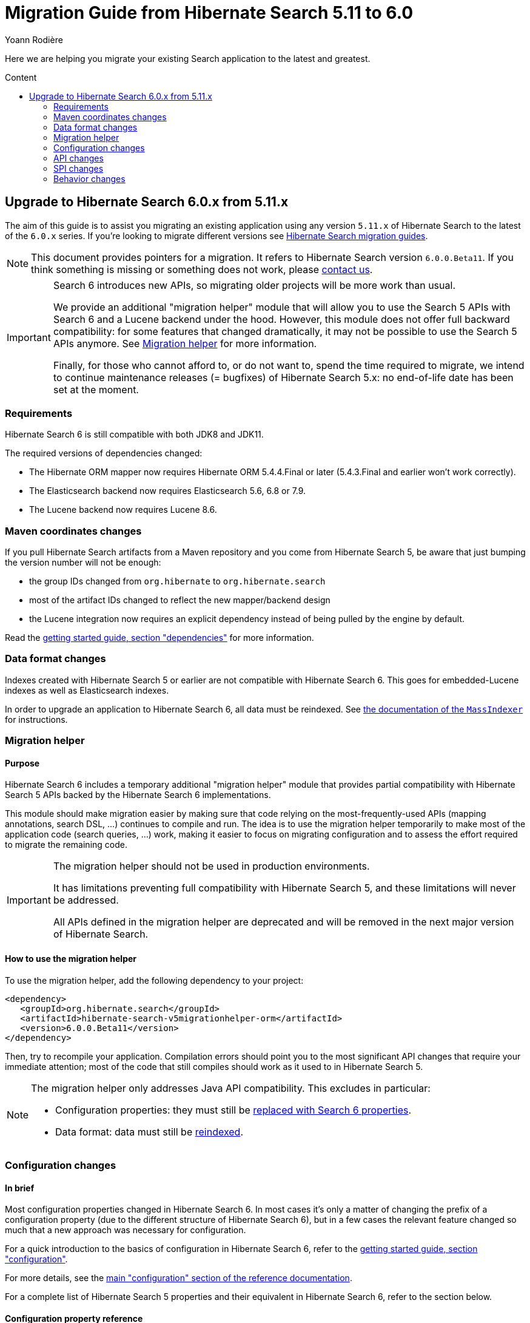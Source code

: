 = Migration Guide from Hibernate Search {from_version_short} to {to_version_short}
Yoann Rodière
:awestruct-layout: project-standard
:awestruct-project: search
:toc:
:toc-placement: preamble
:toc-title: Content
:to_version_short: 6.0
:from_version_short: 5.11
:reference_version_full: 6.0.0.Beta11
:hsearch-doc-url-prefix: https://docs.jboss.org/hibernate/search/6.0/reference/en-US/html_single/
:hsearch-jira-url-prefix: https://hibernate.atlassian.net/browse

Here we are helping you migrate your existing Search application to the latest and greatest.

== Upgrade to Hibernate Search {to_version_short}.x from {from_version_short}.x

The aim of this guide is to assist you migrating
an existing application using any version `{from_version_short}.x` of Hibernate Search
to the latest of the `{to_version_short}.x` series.
If you're looking to migrate different versions see link:/search/documentation/migrate[Hibernate Search migration guides].

NOTE: This document provides pointers for a migration.
It refers to Hibernate Search version `{reference_version_full}`.
If you think something is missing or something does not work, please link:/community[contact us].

[IMPORTANT]
====
Search 6 introduces new APIs, so migrating older projects will be more work than usual.

We provide an additional "migration helper" module
that will allow you to use the Search 5 APIs with Search 6 and a Lucene backend under the hood.
However, this module does not offer full backward compatibility: for some features that changed dramatically,
it may not be possible to use the Search 5 APIs anymore.
See <<migration-helper>> for more information.

Finally, for those who cannot afford to, or do not want to, spend the time required to migrate,
we intend to continue maintenance releases (= bugfixes) of Hibernate Search 5.x:
no end-of-life date has been set at the moment.
====

[[requirements]]
=== Requirements

Hibernate Search 6 is still compatible with both JDK8 and JDK11.

The required versions of dependencies changed:

* The Hibernate ORM mapper now requires Hibernate ORM 5.4.4.Final or later
(5.4.3.Final and earlier won't work correctly).
* The Elasticsearch backend now requires Elasticsearch 5.6, 6.8 or 7.9.
* The Lucene backend now requires Lucene 8.6.

[[maven-coordinates]]
=== Maven coordinates changes

If you pull Hibernate Search artifacts from a Maven repository and you come from Hibernate Search 5,
be aware that just bumping the version number will not be enough:

* the group IDs changed from `org.hibernate` to `org.hibernate.search`
* most of the artifact IDs changed to reflect the new mapper/backend design
* the Lucene integration now requires an explicit dependency instead of being pulled by the engine by default.

Read the link:{hsearch-doc-url-prefix}#getting-started-dependencies[getting started guide, section "dependencies"]
for more information.

[[data-format]]
=== Data format changes

Indexes created with Hibernate Search 5 or earlier are not compatible with Hibernate Search 6.
This goes for embedded-Lucene indexes as well as Elasticsearch indexes.

In order to upgrade an application to Hibernate Search 6, all data must be reindexed.
See link:{hsearch-doc-url-prefix}#mapper-orm-indexing-massindexer[the documentation of the `MassIndexer`]
for instructions.

[[migration-helper]]
=== Migration helper

==== Purpose

Hibernate Search 6 includes a temporary additional "migration helper" module
that provides partial compatibility with Hibernate Search 5 APIs backed by the Hibernate Search 6 implementations.

This module should make migration easier by making sure that code relying on the most-frequently-used APIs
(mapping annotations, search DSL, ...)
continues to compile and run.
The idea is to use the migration helper temporarily to make most of the application code (search queries, ...) work,
making it easier to focus on migrating configuration and to assess the effort required to migrate the remaining code.

[IMPORTANT]
====
The migration helper should not be used in production environments.

It has limitations preventing full compatibility with Hibernate Search 5,
and these limitations will never be addressed.

All APIs defined in the migration helper are deprecated and will be removed in the next major version
of Hibernate Search.
====

==== How to use the migration helper

To use the migration helper, add the following dependency to your project:

[source, XML, subs="+attributes"]
----
<dependency>
   <groupId>org.hibernate.search</groupId>
   <artifactId>hibernate-search-v5migrationhelper-orm</artifactId>
   <version>{reference_version_full}</version>
</dependency>
----

Then, try to recompile your application.
Compilation errors should point you to the most significant API changes that require your immediate attention;
most of the code that still compiles should work as it used to in Hibernate Search 5.

[NOTE]
====
The migration helper only addresses Java API compatibility.
This excludes in particular:

* Configuration properties: they must still be <<configuration,replaced with Search 6 properties>>.
* Data format: data must still be <<data-format,reindexed>>.
====

[[configuration]]
=== Configuration changes

==== In brief

Most configuration properties changed in Hibernate Search 6.
In most cases it's only a matter of changing the prefix of a configuration property
(due to the different structure of Hibernate Search 6),
but in a few cases the relevant feature changed so much that a new approach was necessary for configuration.

For a quick introduction to the basics of configuration in Hibernate Search 6,
refer to the link:{hsearch-doc-url-prefix}#getting-started-configuration[getting started guide, section "configuration"].

For more details,
see the link:{hsearch-doc-url-prefix}#configuration[main "configuration" section of the reference documentation].

For a complete list of Hibernate Search 5 properties and their equivalent in Hibernate Search 6,
refer to the section below.

==== Configuration property reference

Below is a list of Hibernate Search 5 properties in alphabetical order,
along with their equivalent in Hibernate Search 6.

[WARNING]
====
Index defaults are no longer specified using the prefix `hibernate.search.default.`,
and `hibernate.search.indexes.default.` will not work either.

To specify configuration to be applied by default to all indexes,
just set the configuration at the backend level using the prefix `hibernate.search.backend.`.
====

`hibernate.search.analyzer`::
No direct equivalent in Hibernate Search 6.
+
To override the default analyzer, define a custom analyzer named `default`.
See <<analysis-definition-provider>>.
`hibernate.search.autoregister_listeners`::
Hibernate Search 6 equivalent: `hibernate.search.enabled`.
`hibernate.search.batch_size`::
No direct equivalent in Hibernate Search 6.
+
This property was not documented in Hibernate Search 5.
For the specific use case of batch processes,
know that upon Hibernate ORM session flushes,
Hibernate Search 6 will automatically turn entities to documents
and hold documents in memory until the transaction commit.
+
See also link:{hsearch-doc-url-prefix}#mapper-orm-indexing-manual[this section of the documentation].
`hibernate.search.default.elasticsearch.connection_timeout`::
Hibernate Search 6 equivalent: `hibernate.search.backend.connection_timeout`.
+
NOTE: Defaults to 1000 (1 second) in Hibernate Search 6 instead of 3 seconds in Hibernate Search 5.
More information https://in.relation.to/2020/09/07/hibernate-search-6-0-0-Beta10/#improved-timeouts[here].
`hibernate.search.default.elasticsearch.discovery.default_scheme`::
Hibernate Search 6 equivalent: `hibernate.search.backend.protocol`.
`hibernate.search.default.elasticsearch.discovery.enabled`::
Hibernate Search 6 equivalent: `hibernate.search.backend.discovery.enabled`.
`hibernate.search.default.elasticsearch.discovery.refresh_interval`::
Hibernate Search 6 equivalent: `hibernate.search.backend.discovery.refresh_interval`.
`hibernate.search.default.elasticsearch.dynamic_mapping`, `hibernate.search.<index-name>.elasticsearch.dynamic_mapping`::
Hibernate Search 6 equivalent (global defaults): `hibernate.search.backend.dynamic_mapping`.
+
Hibernate Search 6 equivalent (per-index): `hibernate.search.backend.indexes.<index-name>.dynamic_mapping`.
`hibernate.search.default.elasticsearch.host`::
Hibernate Search 6 equivalent: `hibernate.search.backend.hosts`.
+
IMPORTANT: In Hibernate Search 6, the URL scheme (`http://` or `https://`) must *not* be included here.
Instead, set the property `hibernate.search.backend.protocol` to either `http` (the default) or `https`.
`hibernate.search.default.elasticsearch.index_management_wait_timeout`, `hibernate.search.<index-name>.elasticsearch.index_management_wait_timeout`::
Hibernate Search 6 equivalent (global defaults): `hibernate.search.backend.schema_management.minimal_required_status_wait_timeout`.
+
Hibernate Search 6 equivalent (per-index): `hibernate.search.backend.indexes.<index-name>.schema_management.minimal_required_status_wait_timeout`.
`hibernate.search.default.elasticsearch.index_schema_management_strategy`, `hibernate.search.<index-name>.elasticsearch.index_schema_management_strategy`::
Hibernate Search 6 equivalent (global defaults): `hibernate.search.schema_management.strategy`.
+
Hibernate Search 6 equivalent (per-index): none.
+
Defaults to `create-or-validate` in Hibernate Search 6.
See link:{hsearch-doc-url-prefix}#mapper-orm-schema-management-strategy[schema management].
+
There is no direct equivalent for the per-index variant in Hibernate Search 6:
automatic schema management is configured globally for all indexes, not on a per-index basis.
However, you can achieve more control by setting `hibernate.search.schema_management.strategy` to `none`
and link:{hsearch-doc-url-prefix}#mapper-orm-schema-management-manager[managing the schema manually after startup].
`hibernate.search.default.elasticsearch.max_total_connection_per_route`::
Hibernate Search 6 equivalent: `hibernate.search.backend.max_connections_per_route`.
`hibernate.search.default.elasticsearch.max_total_connection`::
Hibernate Search 6 equivalent: `hibernate.search.backend.max_connections`.
`hibernate.search.default.elasticsearch.password`::
Hibernate Search 6 equivalent: `hibernate.search.backend.password`.
`hibernate.search.default.elasticsearch.path_prefix`::
No equivalent in Hibernate Search 6 link:{hsearch-jira-url-prefix}/HSEARCH-4051[yet].
`hibernate.search.default.elasticsearch.read_timeout`::
Hibernate Search 6 equivalent: `hibernate.search.backend.read_timeout`.
+
NOTE: Defaults to 30000 (30 seconds) in Hibernate Search 6 instead of 60 seconds in Hibernate Search 5.
More information https://in.relation.to/2020/09/07/hibernate-search-6-0-0-Beta10/#improved-timeouts[here].
`hibernate.search.default.elasticsearch.refresh_after_write`, `hibernate.search.<index-name>.elasticsearch.refresh_after_write`::
Hibernate Search 6 equivalent (global defaults): `hibernate.search.automatic_indexing.synchronization.strategy`.
+
Hibernate Search 6 equivalent (per-index): none.
+
Setting `hibernate.search.automatic_indexing.synchronization.strategy` to `read-sync` or `sync` will produce results
similar to setting `hibernate.search.default.elasticsearch.refresh_after_write` to `true`.
See link:{hsearch-doc-url-prefix}#mapper-orm-indexing-automatic-synchronization[automatic indexing synchronization]
for more information.
+
There is no equivalent for the per-index variant in Hibernate Search 6:
the synchronization strategy can only be set globally, not on a per-index basis.
`hibernate.search.default.elasticsearch.request_timeout`::
Hibernate Search 6 equivalent: `hibernate.search.backend.request_timeout`.
+
NOTE: Defaults to no timeout in Hibernate Search 6.
More information https://in.relation.to/2020/09/07/hibernate-search-6-0-0-Beta10/#improved-timeouts[here].
`hibernate.search.default.elasticsearch.required_index_status`, `hibernate.search.<index-name>.elasticsearch.required_index_status`::
Hibernate Search 6 equivalent (global defaults): `hibernate.search.backend.schema_management.minimal_required_status`.
+
Hibernate Search 6 equivalent (per-index): `hibernate.search.backend.indexes.<index-name>.schema_management.minimal_required_status`.
`hibernate.search.default.elasticsearch.username`::
Hibernate Search 6 equivalent: `hibernate.search.backend.username`.
`hibernate.search.default.exclusive_index_use`, `hibernate.search.<index-name>.exclusive_index_use`::
No equivalent in Hibernate Search 6.
`hibernate.search.default.indexBase`, `hibernate.search.<index-name>.indexBase`::
Hibernate Search 6 equivalent (global defaults): `hibernate.search.backend.directory.root`.
+
Hibernate Search 6 equivalent (per-index): `hibernate.search.backend.indexes.<index-name>.directory.root`.
`hibernate.search.default.indexName`, `hibernate.search.<index-name>.indexName`::
No equivalent in Hibernate Search 6.
+
The name of an index can still be customized in the mapping, using `@Indexed(name = ...)`,
or with the <<mapping-programmatic,programmatic>> equivalent.
`hibernate.search.default.index_flush_interval`, `hibernate.search.<index-name>.index_flush_interval`::
Hibernate Search 6 equivalent (global defaults): `hibernate.search.backend.io.commit_interval`.
+
Hibernate Search 6 equivalent (per-index): `hibernate.search.backend.indexes.<index name>.io.commit_interval`.
`hibernate.search.default.index_metadata_complete`, `hibernate.search.<index-name>.index_metadata_complete`::
No equivalent in Hibernate Search 6.
+
This property was not documented in Hibernate Search 5.
`hibernate.search.default.indexmanager`, `hibernate.search.<index-name>.indexmanager`::
Hibernate Search 6 equivalent (global defaults): `hibernate.search.backend.type`.
+
Hibernate Search 6 equivalent (per-index): none.
+
Setting the backend type (`elasticsearch` or `lucene`) should no longer be necessary:
it will be picked automatically if there is only one backend type available in the classpath.
+
If you have multiple backend types available in the classpath for some reason,
but only want to use one, set `hibernate.search.backend.type` to either `lucene` or `elasticsearch`.
+
If you need both a Lucene backend and an Elasticsearch backend, proceed as follows:

* Annotate entities that must be indexed in the Elasticsearch backend with `@Indexed(backend = "elasticsearch")`.
* Annotate entities that must be indexed in the Lucene backend with `@Indexed(backend = "lucene")`.
* Configure two separate backends in your configuration properties:
** prefix properties of the Elasticsearch backend with
`hibernate.search.backends.elasticsearch.` instead of `hibernate.search.backend.`.
** prefix properties of the Lucene backend with
`hibernate.search.backends.lucene.` instead of `hibernate.search.backend.`.
** same goes for indexes,
e.g. `hibernate.search.backends.elasticsearch.indexes.<index-name>.someProperty`
for indexes of the Elasticsearch backend
or `hibernate.search.backends.lucene.indexes.<index-name>.someProperty`
for indexes of the Lucene backend.
`hibernate.search.default.indexwriter.*`, `hibernate.search.<index-name>.indexwriter.*`::
Hibernate Search 6 equivalent (global defaults): `hibernate.search.backend.io.writer.*` or `hibernate.search.backend.io.merge.*`.
+
Hibernate Search 6 equivalent (per-index): `hibernate.search.backend.indexes.<index-name>.io.writer.*` or `hibernate.search.backend.indexes.<index-name>.io.merge.*`.
+
The writer settings and merge settings are now split.
See link:{hsearch-doc-url-prefix}#backend-lucene-io-writer[here for available writer settings]
and link:{hsearch-doc-url-prefix}#backend-lucene-io-merge[here for available merge settings].
`hibernate.search.default.locking_strategy`, `hibernate.search.<index-name>.locking_strategy`::
Hibernate Search 6 equivalent (global defaults): `hibernate.search.backend.directory.locking.strategy`.
+
Hibernate Search 6 equivalent (per-index): `hibernate.search.backend.indexes.<index-name>.directory.locking.strategy`.
+
See link:{hsearch-doc-url-prefix}#backend-lucene-configuration-directory-locking-strategy[here for available locking strategies].
`hibernate.search.default.max_queue_length`, `hibernate.search.<index-name>.max_queue_length`::
Hibernate Search 6 equivalent (global defaults): `hibernate.search.backend.indexing.queue_size`.
+
Hibernate Search 6 equivalent (per-index): `hibernate.search.backend.indexes.<index-name>.indexing.queue_size`.
+
IMPORTANT: In Hibernate Search 6, there are multiple queues per index, enabling parallel indexing of documents.
See link:{hsearch-doc-url-prefix}#backend-lucene-indexing-queues[here for Lucene]
or link:{hsearch-doc-url-prefix}#backend-elasticsearch-indexing-queues[here for Elasticsearch].
`hibernate.search.default_null_token`::
No equivalent in Hibernate Search 6.
+
In most cases, you <<field-indexnullas,won't need to use `indexNullAs` anymore>>.
Where `indexNullAs` is still needed, define the token explicitly for each index field.
`hibernate.search.default.reader.*`, `hibernate.search.<index-name>.reader.*`::
No direct equivalent in Hibernate Search 6.
+
To enable async reader refresh, set `hibernate.search.backend.io.refresh_interval` or
`hibernate.search.backend.indexes.<index-name>.io.refresh_interval`
to a strictly positive value (in milliseconds).
See link:{hsearch-doc-url-prefix}#backend-lucene-io-refresh[here for more information].
+
Custom reader strategies are no longer supported.
`hibernate.search.default.retry_marker_lookup`, `hibernate.search.<index-name>.retry_marker_lookup`::
No equivalent in Hibernate Search 6: <<search-5-backends,the `filesystem-slave` backend is no longer supported>>.
`hibernate.search.default.similarity`, `hibernate.search.<index-name>.similarity`::
No direct equivalent in Hibernate Search 6: the similarity is configured through the <<analysis-definition-provider,analysis configurer>>.
`hibernate.search.default.worker.backend`, `hibernate.search.<index-name>.worker.backend`::
No equivalent in Hibernate Search 6: <<search-5-backends,the JMS/JGroups/`filesystem-slave`/`filesystem-master`/`infinispan` backends are no longer supported>>.
`hibernate.search.default.worker.execution`, `hibernate.search.<index-name>.worker.execution`::
No direct equivalent in Hibernate Search 6.
+
Setting `hibernate.search.automatic_indexing.synchronization.strategy` to `async` or `sync` will produce results
similar to setting `hibernate.search.<index-name>.worker.execution` to the same value.
See link:{hsearch-doc-url-prefix}#mapper-orm-indexing-automatic-synchronization[automatic indexing synchronization]
for more information.
`hibernate.search.default.worker.*`, `hibernate.search.<index-name>.worker.*`::
No equivalent in Hibernate Search 6: <<search-5-backends,the JMS/JGroups/`filesystem-slave`/`filesystem-master`/`infinispan` backends are no longer supported>>.
`hibernate.search.elasticsearch.analysis_definition_provider`::
Hibernate Search 6 equivalent: `hibernate.search.backend.analysis.configurer`.
+
IMPORTANT: A different interface should be implemented: see <<analysis-definition-provider>>.
`hibernate.search.elasticsearch.log.json_pretty_printing`::
Hibernate Search 6 equivalent: `hibernate.search.backend.log.json_pretty_printing`.
`hibernate.search.elasticsearch.scroll_backtracking_window_size`::
No equivalent in Hibernate Search 6: scrolling is forward-only.
`hibernate.search.elasticsearch.scroll_fetch_size`::
No direct equivalent in Hibernate Search 6.
+
When using Hibernate Search APIs, the "chunk size" is an argument to the
link:{hsearch-doc-url-prefix}#search-dsl-query-fetching-results-scrolling[`scroll` method].
When using the link:{hsearch-doc-url-prefix}#search-dsl-query-object[Hibernate ORM or JPA adapters],
the "chunk size" is set to the same value as the link:{hsearch-doc-url-prefix}#search-dsl-query-fetch-size[fetch size].
`hibernate.search.elasticsearch.scroll_timeout`::
Hibernate Search 6 equivalent: `hibernate.search.backend.scroll_timeout`.
`hibernate.search.enable_dirty_check`::
Hibernate Search 6 equivalent: `hibernate.search.automatic_indexing.enable_dirty_check`.
`hibernate.search.error_handler`::
Hibernate Search 6 equivalent: `hibernate.search.background_failure_handler`.
+
IMPORTANT: A different interface should be implemented: see <<error-handler>>.
`hibernate.search.filter.cache_docidresults.size`::
No equivalent in Hibernate Search 6. See <<full-text-filter>>.
`hibernate.search.filter.cache_strategy`::
No equivalent in Hibernate Search 6. See <<full-text-filter>>.
`hibernate.search.generate_statistics`::
No equivalent in Hibernate Search 6. See <<statistics>>.
`hibernate.search.index_uninverting_allowed`::
Index uninverting was deprecated in Hibernate Search 5 due to poor performance and is no longer allowed.
All index fields that you want to sort on must be <<sortablefield,marked as sortable>>.
`hibernate.search.indexing_strategy`::
Hibernate Search 6 equivalent: `hibernate.search.automatic_indexing.strategy`.
+
Set to `none` to get the equivalent of `hibernate.search.indexing_strategy = manual` in Hibernate Search 5.
`hibernate.search.jmx_bean_suffix`::
No equivalent in Hibernate Search 6. See <<jmx>>.
`hibernate.search.jmx_enabled`::
No equivalent in Hibernate Search 6. See <<jmx>>.
`hibernate.search.lucene.analysis_definition_provider`::
Hibernate Search 6 equivalent: `hibernate.search.backend.analysis.configurer`.
+
IMPORTANT: A different interface should be implemented: see <<analysis-definition-provider>>.
`hibernate.search.lucene_version`::
Hibernate Search 6 equivalent: `hibernate.search.backend.lucene_version`.
`hibernate.search.model_mapping`::
Hibernate Search 6 equivalent: `hibernate.search.mapping.configurer`.
+
IMPORTANT: A different interface should be implemented: see <<mapping-programmatic>>.
`hibernate.search.query.database_retrieval_method`::
No equivalent in Hibernate Search 6: entities are always loaded with a query.
`hibernate.search.query.object_lookup_method`::
Hibernate Search 6 equivalent: `hibernate.search.query.loading.cache_lookup.strategy`.
+
See link:{hsearch-doc-url-prefix}#search-dsl-query-cache-lookup-strategy[this section of the documentation].
`hibernate.search.similarity`::
No direct equivalent in Hibernate Search 6: the similarity is configured through the <<analysis-definition-provider,analysis configurer>>.
`hibernate.search.worker.*`::
No equivalent to the concept of "worker" in Hibernate Search 6:
* automatic indexing is link:{hsearch-doc-url-prefix}#mapper-orm-indexing-automatic-concepts[always performed on transaction commit or,
when there is no transaction, on session flush].
* <<search-5-backends,transactional backends, for example the JMS backend, are no longer supported>>.

[[api]]
=== API changes

A lot of APIs changed. We recommend having a look at
link:{hsearch-doc-url-prefix}#getting-started[the getting started guide] before migrating.

[[mapping-annotations]]
==== Mapping annotations

[[analyzer]]
===== `@Analyzer`

In Hibernate Search 5, it was possible to apply an `@Analyzer` annotation to a class or property,
so that the corresponding analyzer would be used by default for any index field declared in this scope.

There is no equivalent to that feature in Hibernate Search 6:
all fields must specify their analyzer explicitly using `@FullTextField(analyzer = "myAnalyzer")`,
or rely on the (global) default analyzer.

Also, still in Hibernate Search 5, `@Analyzer` could point directly to a class extending `org.apache.lucene.analysis.Analyzer`,
for example with `@Analyzer(impl = StandardAnalyzer.class)`.

This is no longer possible: analyzers are now always referenced by their name.
However, you can assign a name to a given analyzer instance using
the link:{hsearch-doc-url-prefix}#backend-lucene-analysis-analyzers[Lucene analysis configurer].

[[analyzerdef]]
===== `@AnalyzerDef`

Annotation-based analyzer definitions are no longer supported.

Instead, implement an analysis configurer:
see link:{hsearch-doc-url-prefix}#backend-lucene-analysis-analyzers[here for Lucene],
or link:{hsearch-doc-url-prefix}#backend-elasticsearch-analysis-analyzers[here for Elasticsearch].

[[analyzerdiscriminator]]
===== `@AnalyzerDiscriminator`

`@AnalyzerDiscriminator` has no direct equivalent in Hibernate Search 6:
the analyzer assigned to each field is static and cannot change at runtime,
because that results in unreliable matches and in scoring issues.

Instead, Hibernate Search 6 allows declaring multiple index fields for a single property,
and putting the content of that property in a different field depending on a discriminator.
Then, when searching, you can target all fields at once.

See link:{hsearch-doc-url-prefix}#mapper-orm-alternatives[Mapping multiple alternatives].

[[boost]]
===== `@Boost`

Index-time boosting was deprecated in Hibernate Search 5.
It is no longer available in Hibernate Search 6.

Instead, rely on link:{hsearch-doc-url-prefix}#search-dsl-predicate-common-boost[query-time boosting].

[[cachefromindex]]
===== `@CacheFromIndex`

This annotation was deprecated and non-functional in Hibernate Search 5.
It is no longer available in Hibernate Search 6.

[[calendarbridge]]
===== `@CalendarBridge`

`@CalendarBridge` is not necessary to index `Calendar` values:
you can simply apply `@GenericField` to a property of type `Calendar`,
and an appropriate default bridge will be used.

The main purpose of `@CalendarBridge` in Hibernate Search 5 was to provide the ability
to "truncate" calendars upon indexing, e.g. zeroing out all data more precise than the day
with `@CalendarBridge(resolution = Resolution.DAY)`.

For such use case, the recommended approach in Hibernate Search 6 is to index values with full resolution
(not using `@CalendarBridge`) and to control resolution when searching,
with a link:{hsearch-doc-url-prefix}#search-dsl-predicate-range[`range` predicate].
Note that you can pass `ZonedDateTime` values to the predicate, which are much easier to truncate manually.
For example, to match only documents whose calendar is within a given day:

[source, JAVA]
----
Calendar toMatch = /* ... */;
ZonedDateTime toMatchZonedDateTime = ( (GregorianCalendar) toMatch ).toZonedDateTime();
ZonedDateTime dayStart = toMatchZonedDateTime.truncatedTo( ChronoUnit.DAYS );
ZonedDateTime nextDayStart = dayStart.plus( 1, ChronoUnit.DAYS );

List<MyEntity> hits = searchSession.search( MyEntity.class )
        .where( f -> f.range().field( "calendar" )
                .range( Range.canonical( dayStart, nextDayStart ), ValueConvert.NO )
        .fetchHits( 20 );
----

If that approach doesn't work for you, link:/community/[let us know] and we'll try to come up with a solution together.

[[charfilterdef]]
===== `@CharFilterDef`

See <<analyzerdef>> or <<normalizerdef>>.

[[classbridge]]
===== `@ClassBridge`, `@ClassBridges`

See <<bridges>>.

[[containedin]]
===== `@ContainedIn`

`@ContainedIn` is no longer necessary in Hibernate Search 6.

Hibernate Search 6 infers indexing dependencies from the mapping,
and raises errors at bootstrap when the equivalent of `@ContainedIn` cannot be applied automatically
(for example an `@IndexedEmbedded` association with no inverse side).

The error message includes potential solutions. It looks like this:

> Cannot find the inverse side of the association on type 'MyIndexedType' at path '.myIndexedEmbedded<no value extractors>'
> Hibernate Search needs this information in order to reindex 'MyIndexedType' when 'MyIndexedEmbeddedType' is modified.
> You can solve this error by defining the inverse side of this association,
> either with annotations specific to your integration (`@OneToMany(mappedBy = ...)` in Hibernate ORM)
> or with the Hibernate Search `@AssociationInverseSide` annotation.
> Alternatively, if you do not need to reindex 'MyIndexedType' when 'MyIndexedEmbeddedType' is modified,
> you can disable automatic reindexing with `@IndexingDependency(reindexOnUpdate = ReindexOnUpdate.SHALLOW)`.

Thus, the recommended approach when migrating is to simply remove all `@ContainedIn` annotations,
then deal with the bootstrap errors, if any.

TIP: Hibernate Search 6 is able to raise multiple mapping errors during a single startup,
so you don't have to restart the application 20 times to address 20 different problems.

[[datebridge]]
===== `@DateBridge`

`@DateBridge` is not necessary to index `Date` values:
you can simply apply `@GenericField` to a property of type `java.util.Date`, `java.sql.Date`, `java.sql.Time` or `java.sql.Timestamp`,
and an appropriate default bridge will be used.

The main purpose of `@DateBridge` in Hibernate Search 5 was to provide the ability
to "truncate" dates upon indexing, e.g. zeroing out all data more precise than the day
with `@DateBridge(resolution = Resolution.DAY)`.

For such use case, the recommended approach in Hibernate Search 6 is to index values with full resolution
(not using `@DateBridge`) and to control resolution when searching,
with a link:{hsearch-doc-url-prefix}#search-dsl-predicate-range[`range` predicate].
Note that you can pass `Instant` values to the predicate, which are much easier to truncate manually.
For example, to match only documents whose date is within a given day:

[source, JAVA]
----
Date toMatch = /* ... */;
ZoneId userZoneId = /* ... */;
ZonedDateTime toMatchZonedDateTime = Instant.ofEpochMilli( toMatch.getTime() ).atZone( userZoneId );
ZonedDateTime dayStart = toMatchZonedDateTime.truncatedTo( ChronoUnit.DAYS );
ZonedDateTime nextDayStart = dayStart.plus( 1, ChronoUnit.DAYS );

List<MyEntity> hits = searchSession.search( MyEntity.class )
        .where( f -> f.range().field( "date" )
                .range( Range.canonical( dayStart.toInstant(), nextDayStart.toInstant() ),
                        ValueConvert.NO )
        .fetchHits( 20 );
----

If that approach doesn't work for you, link:/community/[let us know] and we'll try to come up with a solution together.

[[documentid]]
===== `@DocumentId`

`@DocumentId` is still available in Hibernate Search 6.

However, it no longer exposes a `name` attribute,
because <<document-id-is-not-a-field,the document ID is no longer an index field>>,
and thus it does not need a name.

[[dynamicboost]]
===== `@DynamicBoost`

Index-time boosting was deprecated in Hibernate Search 5.
It is no longer available in Hibernate Search 6.

Instead, rely on link:{hsearch-doc-url-prefix}#search-dsl-predicate-common-boost[query-time boosting].

[[facet]]
===== `@Facet`, `@Facets`

Facets were replaced with aggregations, which are a generalization of the concept of faceting.

To make a field aggregable, just set the `@*Field.aggregable` attribute to `Aggregable.YES`:

[source, JAVA]
----
@KeywordField(aggregable = Aggregable.YES)
private String myKeyword;
@GenericField(aggregable = Aggregable.YES)
private Integer myInteger;
@GenericField(aggregable = Aggregable.YES)
private LocalDate myLocalDate;
----

[NOTE]
====
The facet encoding options no longer exists:
strings will be indexed as strings and numbers will be indexed as numbers.

For the few cases where encoding a number as a string is necessary,
you can define a separate field exclusively for aggregations,
and apply a link:{hsearch-doc-url-prefix}#mapper-orm-bridge-valuebridge[custom value bridge]
to convert the number to a string (and back).
====

[NOTE]
====
`aggregable` is not available on `@FullTextField`,
because aggregation on a tokenized field would aggregate tokens instead of field values,
which is rarely the intent.

If you need both an analyzer and aggregations on the same property, create two separate fields:

[source, JAVA]
----
@FullTextField
@KeywordField(name = "category_aggregation", aggregable = Aggregable.YES)
private String category;
----

For instructions on how to execute aggregations, see <<searching-facet>>.

This will lead to two separate fields being created in the index, for the same property.
Just make sure to use the correct field name when searching:
`category` when creating link:{hsearch-doc-url-prefix}#search-dsl-predicate-match[predicates],
but `category_aggregation` when creating link:{hsearch-doc-url-prefix}#search-dsl-aggregation-terms[aggregations].
====

The `@Field` annotation was split into multiple annotations, specific to each field type.

[[field]]
===== `@Field`, `@Fields`

The `@Field` annotation was split into multiple annotations, specific to each field type.

[[field-basics]]
====== Basics

Here is a quick reference of how to convert a `@Field` annotation to Hibernate Search 6:

[cols="1,l,l",options="header"]
|====
|Property type|Hibernate Search 5|Hibernate Search 6
|`String`, `Character`, `char`, enum|@Field|@FullTextField
|`String`, `Character`, `char`, enum|@Field(analyzer = @Analyzer(definition = "myAnalyzer")) .2+|@FullTextField(analyzer = "myAnalyzer")
|`String`, `Character`, `char`, enum|@Field
@Analyzer(definition = "myAnalyzer")
|`String`, `Character`, `char`, enum|@Field(normalizer = @Normalizer(definition = "myNormalizer"))|@KeywordField(normalizer = "myNormalizer")
|`String`, `Character`, `char`, enum|@Field(analyze = analyze.NO)|@KeywordField
|Other|@Field @NumericField|@GenericField
|Other|@Field|@GenericField
|====

[[field-analyze]]
====== `@Field.analyze`

`@Field.analyze` has no direct equivalent in Hibernate Search 6.
Instead of enabling/disabling analysis explicitly,
<<field-basics,pick the right `@*Field` annotation according to your needs>>.

[[field-analyzer]]
====== `@Field.analyzer`

See <<field-basics>>.

[[field-boost]]
====== `@Field.boost`

Index-time boosting was deprecated in Hibernate Search 5.
It is no longer available in Hibernate Search 6.

Instead, rely on link:{hsearch-doc-url-prefix}#search-dsl-predicate-common-boost[query-time boosting].

[[field-bridge]]
====== `@Field.bridge`

See <<bridges>>.

[[field-index]]
====== `@Field.index`

`@Field.index` is now `@*Field.searchable`:

[cols="l,l",options="header"]
|====
|Hibernate Search 5|Hibernate Search 6
|@Field(index = Index.YES)|@GenericField(searchable = Searchable.YES)
OR @FullTextField(searchable = Searchable.YES)
OR @KeywordField(searchable = Searchable.YES)
|@Field(index = Index.NO)|@GenericField(searchable = Searchable.NO)
OR @FullTextField(searchable = Searchable.NO)
OR @KeywordField(searchable = Searchable.NO)
|====

[[field-indexnullas]]
====== `@Field.indexNullAs`

`@Field.indexNullAs` is still available for most Hibernate Search 6's `@*Field` annotations:

[cols="l,l",options="header"]
|====
|Hibernate Search 5|Hibernate Search 6
|@Field(indexNullAs = "_null_")|@GenericField(indexNullAs = "_null_")
OR @KeywordField(indexNullAs = "_null_")
|====

However:

* Its usage is discouraged, as the new link:{hsearch-doc-url-prefix}#search-dsl-predicate-exists[`exists` predicate]
introduced in Hibernate Search 6 allows finding documents where a field is present or not
*without* relying on `indexNullAs`.
* `indexNullAs` is not available on `@FullTextField`.
* The default null token is no longer supported, i.e. `Field.DEFAULT_NULL_TOKEN` has no equivalent in Hibernate search 6.
Each field that requires `indexNullAs` must have its value set explicitly.
* The (text) value passed to `indexNullAs` must be link:{hsearch-doc-url-prefix}#mapper-orm-directfieldmapping-supported-types[formatted according to the type of the field].

[[field-name]]
====== `@Field.name`

`@Field.name` stays the same in Hibernate Search 6's `@*Field` annotations:

[cols="l,l",options="header"]
|====
|Hibernate Search 5|Hibernate Search 6
|@Field(name = "myField")|@GenericField(name = "myField")
OR @FullTextField(name = "myField")
OR @KeywordField(name = "myField")
|====

[[field-normalizer]]
====== `@Field.normalizer`

See <<field-basics>>.

[[field-norms]]
====== `@Field.norms`

`@Field.norms` only has an equivalent in Hibernate Search 6's `@FullTextField` and `@KeywordField`.
The `Norms` enum has moved to `org.hibernate.search.engine.backend.types.Norms`.

[[field-store]]
====== `@Field.store`

`@Field.store` is now `@*Field.projectable`:

[cols="l,l",options="header"]
|====
|Hibernate Search 5|Hibernate Search 6
|@Field(store = Store.YES)|@GenericField(projectable = Projectable.YES)
OR @FullTextField(projectable = Projectable.YES)
OR @KeywordField(projectable = Projectable.YES)
|@Field(store = Store.NO)|@GenericField(projectable = Projectable.NO)
OR @FullTextField(projectable = Projectable.NO)
OR @KeywordField(projectable = Projectable.NO)
|====

[[field-termVector]]
====== `@Field.termVector`

`@Field.termVector` only has an equivalent in Hibernate Search 6's `@FullTextField`.
The `TermVector` enum has moved to `org.hibernate.search.engine.backend.types.TermVector`.

[[fieldbridge]]
===== `@FieldBridge`

See <<bridges>>.

[[fulltextfilterdef]]
===== `@FullTextFilterDef`, `@FullTextFilterDefs`

Full-text filters have no direct equivalent in Hibernate Search 6.

See <<full-text-filter>>.

[[indexed]]
===== `@Indexed`

NOTE: In Hibernate Search 6, <<indexed-is-inherited,`@Indexed` is inherited>>.

[[normalizer]]
===== `@Normalizer`

In Hibernate Search 5, `@Normalizer` could point directly to a class extending `org.apache.lucene.analysis.Analyzer`,
for example with `@Normalizer(impl = MyNormalizer.class)`.

This is no longer possible: normalizers are now always referenced by their name.
However, you can assign a name to a given normalizer instance using
the link:{hsearch-doc-url-prefix}#backend-lucene-analysis-analyzers[Lucene analysis configurer].

[[normalizerdef]]
===== `@NormalizerDef`

Annotation-based normalizer definitions are no longer supported.

Instead, implement an analysis configurer:
see link:{hsearch-doc-url-prefix}#backend-lucene-analysis-analyzers[here for Lucene],
or link:{hsearch-doc-url-prefix}#backend-elasticsearch-analysis-analyzers[here for Elasticsearch].

[[sortablefield]]
===== `@SortableField`

`@SortableField` no longer exists; instead, use `@*Field.sortable`:

[cols="l,l",options="header"]
|====
|Hibernate Search 5|Hibernate Search 6
|@Field @SortableField|@GenericField(sortable = Sortable.YES)
OR @KeywordField(sortable = Sortable.YES)
|====

[NOTE]
====
`sortable` is not available on `@FullTextField`,
because link:{hsearch-doc-url-prefix}#mapper-orm-directfieldmapping-annotations-fulltextfield[tokenized data cannot be reliably sorted on].

If you need both an analyzer and sorts on the same property, create two separate fields:

[source, JAVA]
----
@FullTextField
@KeywordField(name = "title_sort", normalizer = "myNormalizer", sortable = Sortable.YES)
private String title;
----

This will lead to two separate fields being created in the index, for the same property.
Just make sure to use the correct field name when searching:
`title` when creating link:{hsearch-doc-url-prefix}#search-dsl-predicate-match[predicates],
but `title_sort` when creating link:{hsearch-doc-url-prefix}#search-dsl-sort-field[sorts].
====

[[mapping-programmatic]]
==== Programmatic mapping

TODO

See link:{hsearch-doc-url-prefix}#mapper-orm-programmatic-mapping[here].

[[analysis-definition-provider]]
==== Analysis definition provider

Analysis definition providers are now called analysis configurers.
The interfaces are slightly different but follow the same general principle.

See link:{hsearch-doc-url-prefix}#backend-lucene-analysis-analyzers[here for Lucene],
or link:{hsearch-doc-url-prefix}#backend-elasticsearch-analysis-analyzers[here for Elasticsearch].

NOTE: Analysis configurers can be used to override the default analyzer.
To do so, just define a custom analyzer named `default`.

NOTE: With the Lucene backend, analysis configurers can be used to override the default similarity.
See link:{hsearch-doc-url-prefix}#backend-lucene-analysis-similarity[here for more information]

[[bridges]]
==== Bridges

The bridge API was completely reworked in Hibernate Search 6 to offer a more powerful, Lucene-independent solution.
New features include:

* the ability to link:{hsearch-doc-url-prefix}#mapper-orm-bridge-index-field-type-dsl[define field types precisely],
allowing in particular to pick an analyzer or to enable aggregation (faceting) on a bridge-declared field;
* the ability to link:{hsearch-doc-url-prefix}#mapper-orm-bridge-bridgedelement-dependencies[declare the properties the bridge relies on],
allowing Hibernate Search to reindex less often;
* the ability to link:{hsearch-doc-url-prefix}#mapper-orm-bridge-index-field-dsl-dynamic[declare dynamic fields with a precise type]
which the Search DSL will be aware of;
* the ability to link:{hsearch-doc-url-prefix}#mapper-orm-custom-annotations[define custom field annotations];
* and link:{hsearch-doc-url-prefix}#mapper-orm-bridge[more].

If your application relied on custom bridges with Hibernate Search 5,
and you need to re-implement them with Hibernate Search 6,
see link:{hsearch-doc-url-prefix}#mapper-orm-directfieldmapping-custom-types[mapping custom property types].

[[searching]]
==== Searching

TODO

[[searching-facet]]
===== Facets

TODO

[[error-handler]]
==== Error handler

TODO

[[full-text-filter]]
==== Full text filter

TODO

[[statistics]]
==== Statistics

TODO

[[jmx]]
==== JMX

TODO

[[search-5-backends]]
==== Backends

TODO

[[factory]]
==== `@Factory`

The `@Factory` annotation does not exist in Hibernate Search 6 anymore.

You are encouraged to rely on a proper dependency injection framework if you need such a feature:
just reference the bean name instead of referencing the bean class in your Hibernate Search mapping/configuration.
See link:{hsearch-doc-url-prefix}#configuration-bean[the section of the documentation about beans in Hibernate Search]
for details and supported DI frameworks.

If you don't use a dependency injection framework,
here are details on how to migrate:

String bridges, field bridges, class bridges::
Use their `*Binder` equivalent in Hibernate Search 6,
which can act as a factory:
link:{hsearch-doc-url-prefix}#mapper-orm-bridge-valuebridge-valuebinder[`ValueBinder`],
link:{hsearch-doc-url-prefix}#mapper-orm-bridge-propertybridge[`PropertyBinder`],
link:{hsearch-doc-url-prefix}#mapper-orm-bridge-typebridge[`TypeBinder`].

Full-text filters::
These no longer exist in Hibernate Search 6.
See link:{hsearch-jira-url-prefix}/HSEARCH-3325[HSEARCH-3325].

Programmatic mapping::
`@Factory` is no longer needed for the programmatic mapping,
since you will pass a callback (link:{hsearch-doc-url-prefix}#_configuring_the_mapping[`HibernateOrmSearchMappingConfigurer`])
instead of passing the mapping directly.
Whatever code was implemented in your factory can be moved to the configurer.

Analysis definition providers::
Analysis definition providers <<analysis-definition-provider,are now called analysis configurers>>,
and as they are just callbacks that are used only once,
the `@Factory` annotation should not be necessary.
Whatever code was implemented in your factory can be moved to the configurer.

[[spi]]
=== SPI changes

Due to the extensive rewrites involved in Hibernate Search 6,
existing integrations relying on Hibernate Search 5 are likely to require a full rewrite.
We will be glad to help, so feel free to link:/community[contact us].

[[behavior]]
=== Behavior changes

WARNING: This section is still incomplete. To be completed upon the CR or release.

==== Indexes can only contain one type

It is no longer possible to map multiple entity types to the same index.
Each index must be mapped to exactly one entity type.

==== No default bridge for `java.util.Class`

There is no longer a builtin, default bridge for `java.util.Class`.

If you need to index a `Class<?>`, you will need to write a
link:{hsearch-doc-url-prefix}#mapper-orm-bridge-valuebridge[custom bridge]
(probably from `Class` to `String`).

Optionally, you can also register your custom bridge as a
link:{hsearch-doc-url-prefix}#mapper-orm-bridge-resolver[default bridge]
so that it is applied automatically and transparently to all fields defined on properties of type `Class`.

[[document-id-is-not-a-field]]
==== The document ID is not an index field

TODO

[[indexed-is-inherited]]
==== `@Indexed` is inherited